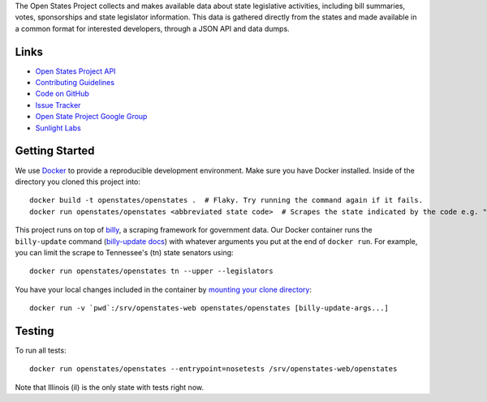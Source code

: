 The Open States Project collects and makes available data about state legislative activities, including bill summaries, votes, sponsorships and state legislator information. This data is gathered directly from the states and made available in a common format for interested developers, through a JSON API and data dumps.

Links
=====

* `Open States Project API <http://openstates.org/api/>`_
* `Contributing Guidelines <http://openstates.org/contributing/>`_
* `Code on GitHub <http://github.com/sunlightlabs/openstates/>`_
* `Issue Tracker <http://sunlight.atlassian.net>`_
* `Open State Project Google Group <http://groups.google.com/group/fifty-state-project>`_
* `Sunlight Labs <http://sunlightlabs.com>`_

Getting Started
====
We use `Docker <https://www.docker.com/products/docker>`_ to provide a reproducible development environment. Make sure
you have Docker installed.  Inside of the directory you cloned this project into::

  docker build -t openstates/openstates .  # Flaky. Try running the command again if it fails.
  docker run openstates/openstates <abbreviated state code>  # Scrapes the state indicated by the code e.g. "ny"

This project runs on top of `billy <https://github.com/openstates/billy>`_, a scraping framework for government data.
Our Docker container runs the ``billy-update`` command
(`billy-update docs <http://billy.readthedocs.io/en/latest/scripts.html>`_) with whatever arguments you put at the end
of ``docker run``. For example, you can limit the scrape to Tennessee's (tn) state senators using::

  docker run openstates/openstates tn --upper --legislators

You have your local changes included in the container by
`mounting your clone directory <https://docs.docker.com/engine/tutorials/dockervolumes/#mount-a-host-directory-as-a-data-volume>`_::
  docker run -v `pwd`:/srv/openstates-web openstates/openstates [billy-update-args...]


Testing
====
To run all tests::

  docker run openstates/openstates --entrypoint=nosetests /srv/openstates-web/openstates

Note that Illinois (il) is the only state with tests right now.
